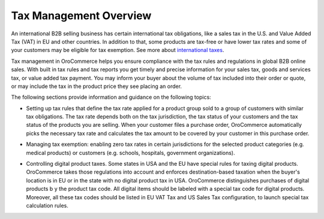Tax Management Overview
=======================

.. begin

An international B2B selling business has certain international tax obligations, like a sales tax in the U.S. and Value Added Tax (VAT) in EU and other countries. In addition to that, some products are tax-free or have lower tax rates and some of your customers may be eligible for tax exemption. See more about `international taxes <./international_taxes_overview>`_.

Tax management in OroCommerce helps you ensure compliance with the tax rules and regulations in global B2B online sales. With built in tax rules and tax reports you get timely and precise information for your sales tax, goods and services tax, or value added tax payment. You may inform your buyer about the volume of tax included into their order or quote, or may include the tax in the product price they see placing an order.

The following sections provide information and guidance on the following topics:

* Setting up tax rules that define the tax rate applied for a product group sold to a group of customers with similar tax obligations. The tax rate depends both on the tax jurisdiction, the tax status of your customers and the tax status of the products you are selling. When your customer files a purchase order, OroCommerce automatically picks the necessary tax rate and calculates the tax amount to be covered by your customer in this purchase order.

.. comment See `Configure tax rules`_ for more information.

* Managing tax exemption: enabling zero tax rates in certain jurisdictions for the selected product categories (e.g. medical products) or customers (e.g. schools, hospitals, government organizations). 

.. comment See `Configure tax exemptions </user-guide/taxes/managing-tax-exemptions>`_.

* Controlling digital product taxes. Some states in USA and the EU have special rules for taxing digital products. OroCommerce takes those regulations into account and enforces destination-based taxation when the buyer's location is in EU or in the state with no digital product tax in USA. OroCommerce distinguishes purchases of digital products b y the product tax code. All digital items should be labeled with a special tax code for digital products. Moreover, all these tax codes should be listed in EU VAT Tax and US Sales Tax configuration, to launch special tax calculation rules.

.. comment See `Before you begin`_ section for detailed configuration information.